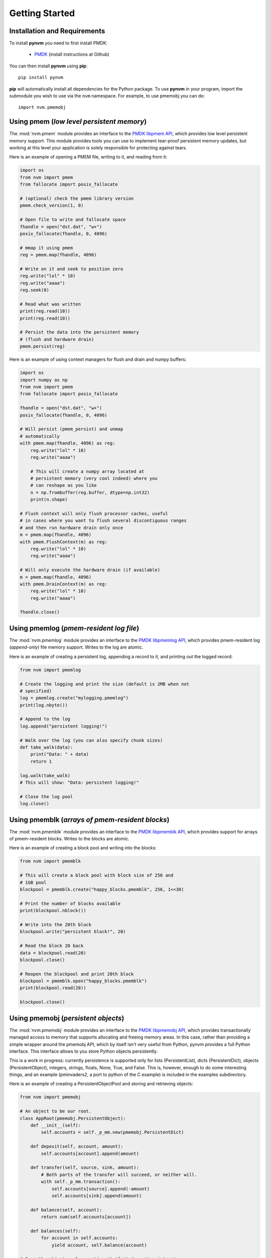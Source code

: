 Getting Started
===============================================================================

Installation and Requirements
-------------------------------------------------------------------------------
To install **pynvm** you need to first install PMDK:

    * `PMDK <https://github.com/pmem/pmdk>`_ (install instructions at
      Github)

You can then install **pynvm** using **pip**::

    pip install pynvm

**pip** will automatically install all dependencies for the Python package.
To use **pynvm** in your program, import the submodule you wish to use
via the ``nvm`` namespace.  For example, to use pmemobj you can do::

    import nvm.pmemobj


Using pmem (*low level persistent memory*)
-------------------------------------------------------------------------------
The :mod:`nvm.pmem` module provides an interface to the `PMDK libpmem API
<http://pmem.io/pmdk/manpages/linux/master/libpmem/libpmem.7.html>`_, which
provides low level persistent memory support.  This module provides tools you
can use to implement tear-proof persistent memory updates, but working at this
level your application is solely responsible for protecting against tears.

.. seealso:: For more information regarding **libpmem**, please refer to the
             `libpmem documentation <http://pmem.io/pmdk/libpmem/>`_.

Here is an example of opening a PMEM file, writing to it, and reading from it:

.. code-block:: python

    import os
    from nvm import pmem
    from fallocate import posix_fallocate

    # (optional) check the pmem library version
    pmem.check_version(1, 0)

    # Open file to write and fallocate space
    fhandle = open("dst.dat", "w+")
    posix_fallocate(fhandle, 0, 4096)

    # mmap it using pmem
    reg = pmem.map(fhandle, 4096)

    # Write on it and seek to position zero
    reg.write("lol" * 10)
    reg.write("aaaa")
    reg.seek(0)

    # Read what was written
    print(reg.read(10))
    print(reg.read(10))

    # Persist the data into the persistent memory
    # (flush and hardware drain)
    pmem.persist(reg)


Here is an example of using context managers for flush and drain and numpy
buffers:

.. code-block:: python

    import os
    import numpy as np
    from nvm import pmem
    from fallocate import posix_fallocate

    fhandle = open("dst.dat", "w+")
    posix_fallocate(fhandle, 0, 4096)

    # Will persist (pmem_persist) and unmap
    # automatically
    with pmem.map(fhandle, 4096) as reg:
        reg.write("lol" * 10)
        reg.write("aaaa")

        # This will create a numpy array located at
        # persistent memory (very cool indeed) where you
        # can reshape as you like
        n = np.frombuffer(reg.buffer, dtype=np.int32)
        print(n.shape)

    # Flush context will only flush processor caches, useful
    # in cases where you want to flush several discontiguous ranges
    # and then run hardware drain only once
    m = pmem.map(fhandle, 4096)
    with pmem.FlushContext(m) as reg:
        reg.write("lol" * 10)
        reg.write("aaaa")

    # Will only execute the hardware drain (if available)
    m = pmem.map(fhandle, 4096)
    with pmem.DrainContext(m) as reg:
        reg.write("lol" * 10)
        reg.write("aaaa")

    fhandle.close()


Using pmemlog (*pmem-resident log file*)
-------------------------------------------------------------------------------
The :mod:`nvm.pmemlog` module provides an interface to the `PMDK libpmemlog API
<http://pmem.io/pmdk/manpages/linux/master/libpmemlog/libpmemlog.7.html>`_,
which provides pmem-resident log (*append-only*) file memory support.
Writes to the log are atomic.

.. seealso:: For more information regarding the **libpmemlog**, please refer to
             the `libpmemlog documentation <http://pmem.io/pmdk/libpmemlog/>`_.

Here is an example of creating a persistent log, appending a record to it, and
printing out the logged record:

.. code-block:: python

    from nvm import pmemlog

    # Create the logging and print the size (default is 2MB when not
    # specified)
    log = pmemlog.create("mylogging.pmemlog")
    print(log.nbyte())

    # Append to the log
    log.append("persistent logging!")

    # Walk over the log (you can also specify chunk sizes)
    def take_walk(data):
        print("Data: " + data)
        return 1

    log.walk(take_walk)
    # This will show: "Data: persistent logging!"

    # Close the log pool
    log.close()


Using pmemblk (*arrays of pmem-resident blocks*)
-------------------------------------------------------------------------------
The :mod:`nvm.pmemblk` module provides an interface to the `PMDK libpmemblk API
<http://pmem.io/pmdk/manpages/linux/master/libpmemblk/libpmemblk.7.html>`_,
which provides support for arrays of pmem-resident blocks.  Writes to the
blocks are atomic.

.. seealso:: For more information regarding the **libpmemblk**, please refer to
             the `libpmemblk documentation <http://pmem.io/pmdk/libpmemblk/>`_.

Here is an example of creating a block pool and writing into the blocks:

.. code-block:: python

    from nvm import pmemblk

    # This will create a block pool with block size of 256 and
    # 1GB pool
    blockpool = pmemblk.create("happy_blocks.pmemblk", 256, 1<<30)

    # Print the number of blocks available
    print(blockpool.nblock())

    # Write into the 20th block
    blockpool.write("persistent block!", 20)

    # Read the block 20 back
    data = blockpool.read(20)
    blockpool.close()

    # Reopen the blockpool and print 20th block
    blockpool = pmemblk.open("happy_blocks.pmemblk")
    print(blockpool.read(20))

    blockpool.close()


Using pmemobj (*persistent objects*)
-------------------------------------------------------------------------------
The :mod:`nvm.pmemobj` module provides an interface to the `PMDK libpmemobj API
<http://pmem.io/pmdk/manpages/linux/master/libpmemobj/libpmemobj.7.html>`_,
which provides transactionally managed access to memory that supports
allocating and freeing memory areas.  In this case, rather than providing a
simple wrapper around the pmemobj API, which by itself isn't very useful from
Python, pynvm provides a full Python interface.  This interface allows to you
store Python objects persistently.

This is a work in progress: currently persistence is supported only for lists
(PersistentList), dicts (PersistentDict), objects (PersistentObject),
integers, strings, floats, None, True, and False.  This is, however, enough
to do some interesting things, and an example (pminvaders2, a port
to python of the C example) is included in the examples subdirectory.

Here is an example of creating a PersistentObjectPool and storing and
retrieving objects:

.. code-block:: python

    from nvm import pmemobj

    # An object to be our root.
    class AppRoot(pmemobj.PersistentObject):
        def __init__(self):
            self.accounts = self._p_mm.new(pmemobj.PersistentDict)

        def deposit(self, account, amount):
            self.accounts[account].append(amount)

        def transfer(self, source, sink, amount):
            # Both parts of the transfer will succeed, or neither will.
            with self._p_mm.transaction():
                self.accounts[source].append(-amount)
                self.accounts[sink].append(amount)

        def balance(self, account):
            return sum(self.accounts[account])

        def balances(self):
            for account in self.accounts:
                yield account, self.balance(account)

    # Open the object pool, creating it if it doesn't exist yet.
    pop = pmemobj.PersistentObjectPool('myaccounts.pmemobj', flag='c')

    # Create an instance of our AppRoot class as the object pool root.
    if pop.root is None:
        pop.root = pop.new(AppRoot)

    # Less typing.
    accounts = pop.root.accounts

    # Make sure two accounts are created.  In a real ap you'd create these
    # accounts with subcommands from the command line.
    for account in ('savings', 'checking'):
        if account not in accounts:
            # List of transactions.
            accounts[account] = pop.new(pmemobj.PersistentList)
            # Starting balance.
            accounts[account].append(0)

    # Pretend we have some money.
    pop.root.deposit('savings', 200)

    # Transfer some to checking.
    pop.root.transfer('savings', 'checking', 20)

    # Close and reopen the pool.  The open call will fail if the file
    # doesn't exist.
    pop.close()
    pop = pmemobj.PersistentObjectPool('myaccounts.pmemobj')

    # Print the current balances.  In a real ap this would be another
    # subcommand, run at any later time, perhaps after a system reboot...
    for account_name, balance in pop.root.balances():
        print("{:10s} balance is {:4.2f}".format(account_name, balance))

    # You can run this demo multiple times to see that the deposit and
    # transfer are cumulative.
